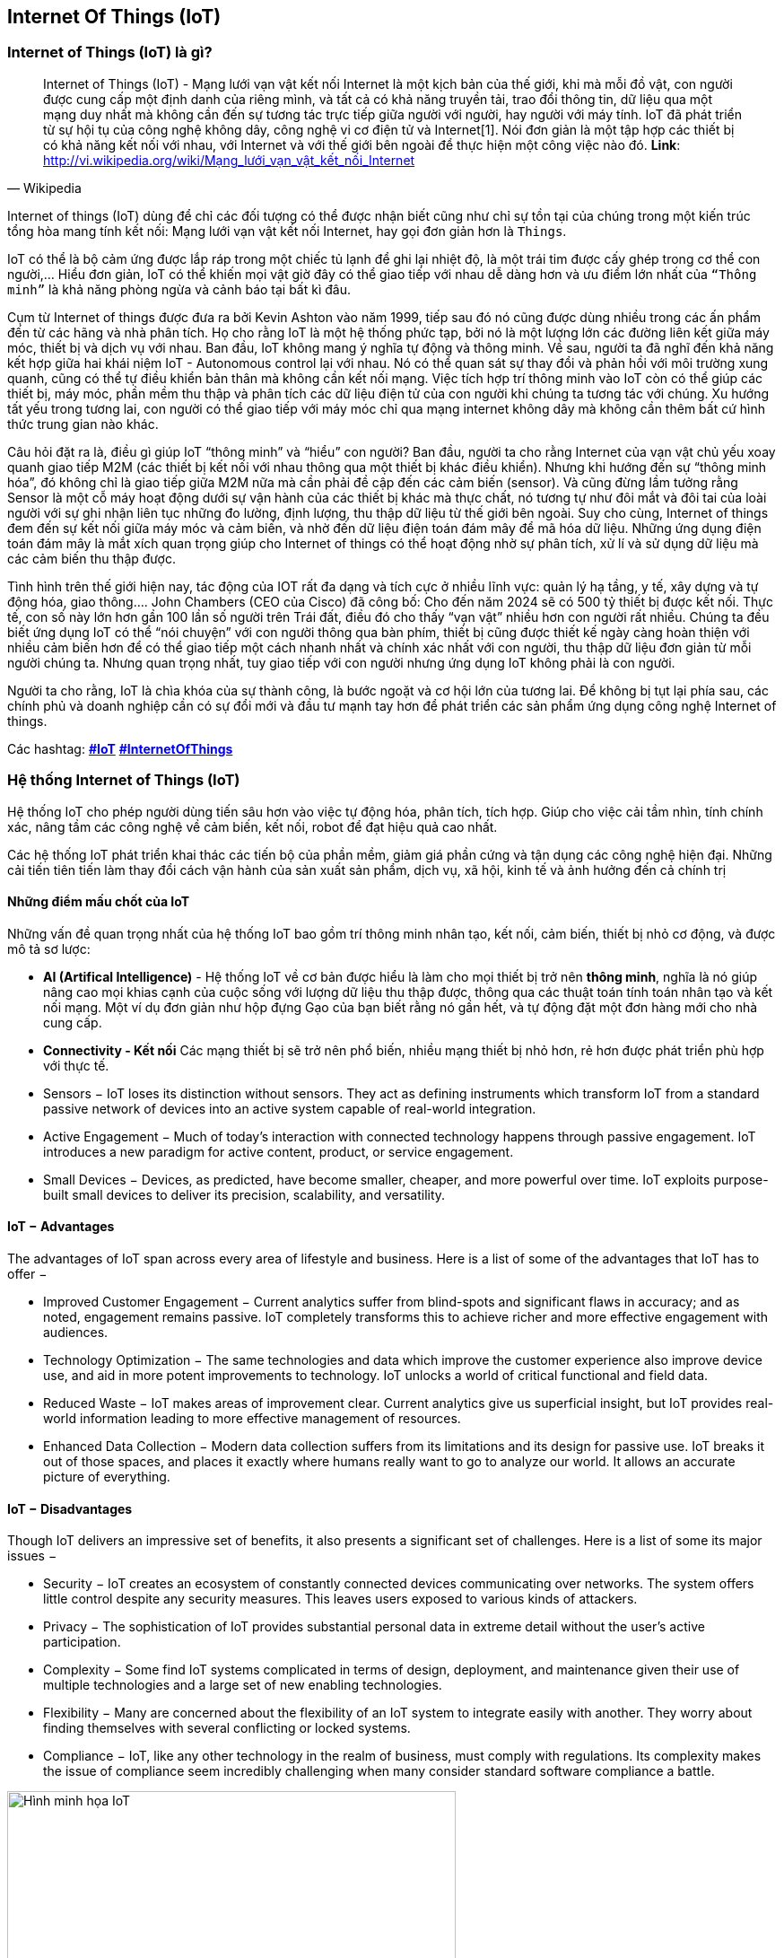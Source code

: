 == Internet Of Things (IoT)

=== Internet of Things (IoT) là gì?

[quote, Wikipedia]
Internet of Things (IoT) - Mạng lưới vạn vật kết nối Internet là một kịch bản của thế giới, khi mà mỗi đồ vật, con người được cung cấp một định danh của riêng mình, và tất cả có khả năng truyền tải, trao đổi thông tin, dữ liệu qua một mạng duy nhất mà không cần đến sự tương tác trực tiếp giữa người với người, hay người với máy tính. IoT đã phát triển từ sự hội tụ của công nghệ không dây, công nghệ vi cơ điện tử và Internet[1]. Nói đơn giản là một tập hợp các thiết bị có khả năng kết nối với nhau, với Internet và với thế giới bên ngoài để thực hiện một công việc nào đó.
**Link**: http://vi.wikipedia.org/wiki/Mạng_lưới_vạn_vật_kết_nối_Internet


Internet of things (IoT) dùng để chỉ các đối tượng có thể được nhận biết cũng như chỉ sự tồn tại của chúng trong một kiến trúc tổng hòa mang tính kết nối: Mạng lưới vạn vật kết nối Internet, hay gọi đơn giản hơn là `Things`.

IoT có thể là bộ cảm ứng được lắp ráp trong một chiếc tủ lạnh để ghi lại nhiệt độ, là một trái tim được cấy ghép trong cơ thể con người,... Hiểu đơn giản, IoT có thể khiến mọi vật giờ đây có thể giao tiếp với nhau dễ dàng hơn và ưu điểm lớn nhất của `“Thông minh”` là khả năng phòng ngừa và cảnh báo tại bất kì đâu.

Cụm từ Internet of things được đưa ra bởi Kevin Ashton vào năm 1999, tiếp sau đó nó cũng được dùng nhiều trong các ấn phẩm đến từ các hãng và nhà phân tích. Họ cho rằng IoT là một hệ thống phức tạp, bởi nó là một lượng lớn các đường liên kết giữa máy móc, thiết bị và dịch vụ với nhau. Ban đầu, IoT không mang ý nghĩa tự động và thông minh. Về sau, người ta đã nghĩ đến khả năng kết hợp giữa hai khái niệm IoT - Autonomous control lại với nhau. Nó có thể quan sát sự thay đổi và phản hồi với môi trường xung quanh, cũng có thể tự điều khiển bản thân mà không cần kết nối mạng. Việc tích hợp trí thông minh vào IoT còn có thể giúp các thiết bị, máy móc, phần mềm thu thập và phân tích các dữ liệu điện tử của con người khi chúng ta tương tác với chúng. Xu hướng tất yếu trong tương lai, con người có thể giao tiếp với máy móc chỉ qua mạng internet không dây mà không cần thêm bất cứ hình thức trung gian nào khác.

Câu hỏi đặt ra là, điều gì giúp IoT “thông minh” và “hiểu” con người? Ban đầu, người ta cho rằng Internet của vạn vật chủ yếu xoay quanh giao tiếp M2M (các thiết bị kết nối với nhau thông qua một thiết bị khác điều khiển). Nhưng khi hướng đến sự “thông minh hóa”, đó không chỉ là giao tiếp giữa M2M nữa mà cần phải đề cập đến các cảm biến (sensor). Và cũng đừng lầm tưởng rằng Sensor là một cỗ máy hoạt động dưới sự vận hành của các thiết bị khác mà thực chất, nó tương tự như đôi mắt và đôi tai của loài người với sự ghi nhận liên tục những đo lường, định lượng, thu thập dữ liệu từ thế giới bên ngoài. Suy cho cùng, Internet of things đem đến sự kết nối giữa máy móc và cảm biến, và nhờ đến dữ liệu điện toán đám mây để mã hóa dữ liệu. Những ứng dụng điện toán đám mây là mắt xích quan trọng giúp cho Internet of things có thể hoạt động nhờ sự phân tích, xử lí và sử dụng dữ liệu mà các cảm biến thu thập được.

Tình hình trên thế giới hiện nay, tác động của IOT rất đa dạng và tích cực ở nhiều lĩnh vực: quản lý hạ tầng, y tế, xây dựng và tự động hóa, giao thông…. John Chambers (CEO của Cisco) đã công bố: Cho đến năm 2024 sẽ có 500 tỷ thiết bị được kết nối. Thực tế, con số này lớn hơn gần 100 lần số người trên Trái đất, điều đó cho thấy “vạn vật” nhiều hơn con người rất nhiều. Chúng ta đều biết ứng dụng IoT có thể “nói chuyện” với con người thông qua bàn phím, thiết bị cũng được thiết kế ngày càng hoàn thiện với nhiều cảm biến hơn để có thể giao tiếp một cách nhanh nhất và chính xác nhất với con người, thu thập dữ liệu đơn giản từ mỗi người chúng ta. Nhưng quan trọng nhất, tuy giao tiếp với con người nhưng ứng dụng IoT không phải là con người.

Người ta cho rằng, IoT là chìa khóa của sự thành công, là bước ngoặt và cơ hội lớn của tương lai. Để không bị tụt lại phía sau, các chính phủ và doanh nghiệp cần có sự đổi mới và đầu tư mạnh tay hơn để phát triển các sản phẩm ứng dụng công nghệ Internet of things.

Các hashtag: https://www.google.com/search?q=iot[*#IoT*] https://www.google.com/search?q=iot[*#InternetOfThings*]

=== Hệ thống Internet of Things (IoT)

Hệ thống IoT cho phép người dùng tiến sâu hơn vào việc tự động hóa, phân tích, tích hợp. Giúp cho việc cải tầm nhìn, tính chính xác, nâng tầm các công nghệ về cảm biến, kết nối, robot để đạt hiệu quả cao nhất.

Các hệ thống IoT phát triển khai thác các tiến bộ của phần mềm, giảm giá phần cứng và tận dụng các công nghệ hiện đại. Những cải tiến tiên tiến làm thay đổi cách vận hành của sản xuất sản phẩm, dịch vụ, xã hội, kinh tế và ảnh hưởng đến cả chính trị

==== Những điểm mấu chốt của IoT

Những vấn đề quan trọng nhất của hệ thống IoT bao gồm trí thông minh nhân tạo, kết nối, cảm biến, thiết bị nhỏ cơ động, và được mô tả sơ lược:

- *AI (Artifical Intelligence)* - Hệ thống IoT về cơ bản được hiểu là làm cho mọi thiết bị trở nên *thông minh*, nghĩa là nó giúp nâng cao mọi khias cạnh của cuộc sống với lượng dữ liệu thu thập được, thông qua các thuật toán tính toán nhân tạo và kết nối mạng. Một ví dụ đơn giản như hộp đựng Gạo của bạn biết rằng nó gần hết, và tự động đặt một đơn hàng mới cho nhà cung cấp.
- *Connectivity - Kết nối* Các mạng thiết bị sẽ trở nên phổ biến, nhiều mạng thiết bị nhỏ hơn, rẻ hơn được phát triển phù hợp với thực tế.
- Sensors − IoT loses its distinction without sensors. They act as defining instruments which transform IoT from a standard passive network of devices into an active system capable of real-world integration.
- Active Engagement − Much of today's interaction with connected technology happens through passive engagement. IoT introduces a new paradigm for active content, product, or service engagement.
- Small Devices − Devices, as predicted, have become smaller, cheaper, and more powerful over time. IoT exploits purpose-built small devices to deliver its precision, scalability, and versatility.

==== IoT − Advantages

The advantages of IoT span across every area of lifestyle and business. Here is a list of some of the advantages that IoT has to offer −

- Improved Customer Engagement − Current analytics suffer from blind-spots and significant flaws in accuracy; and as noted, engagement remains passive. IoT completely transforms this to achieve richer and more effective engagement with audiences.

- Technology Optimization − The same technologies and data which improve the customer experience also improve device use, and aid in more potent improvements to technology. IoT unlocks a world of critical functional and field data.

- Reduced Waste − IoT makes areas of improvement clear. Current analytics give us superficial insight, but IoT provides real-world information leading to more effective management of resources.

- Enhanced Data Collection − Modern data collection suffers from its limitations and its design for passive use. IoT breaks it out of those spaces, and places it exactly where humans really want to go to analyze our world. It allows an accurate picture of everything.

==== IoT − Disadvantages

Though IoT delivers an impressive set of benefits, it also presents a significant set of challenges. Here is a list of some its major issues −

- Security − IoT creates an ecosystem of constantly connected devices communicating over networks. The system offers little control despite any security measures. This leaves users exposed to various kinds of attackers.

- Privacy − The sophistication of IoT provides substantial personal data in extreme detail without the user's active participation.

- Complexity − Some find IoT systems complicated in terms of design, deployment, and maintenance given their use of multiple technologies and a large set of new enabling technologies.

- Flexibility − Many are concerned about the flexibility of an IoT system to integrate easily with another. They worry about finding themselves with several conflicting or locked systems.

- Compliance − IoT, like any other technology in the realm of business, must comply with regulations. Its complexity makes the issue of compliance seem incredibly challenging when many consider standard software compliance a battle.

[.right.text-center]
.Hình minh họa
image::01-intro/01.iot-concept.png[Hình minh họa IoT, role="center", align="center", width=500]


.Sự phát triển của iot dự đoán đến năm 2020
image::01-intro/01.iot_growth_technology.png[Sự phát triển của iot dự đoán đến năm 2020, align="center", width=500]

.Video khái niệm về IoT
video::M8FKl0kRuVM[youtube]

=== Những ứng dụng thực tế trong cuộc sống


.Smarthome
video::NjYTzvAVozo[youtube]

.Smart wifi video car
video::ZteX4BI46nc[youtube]

.Smart light
video::c6MsG3oIehY[youtube]

.Smart city
video::Br5aJa6MkBc[youtube]
